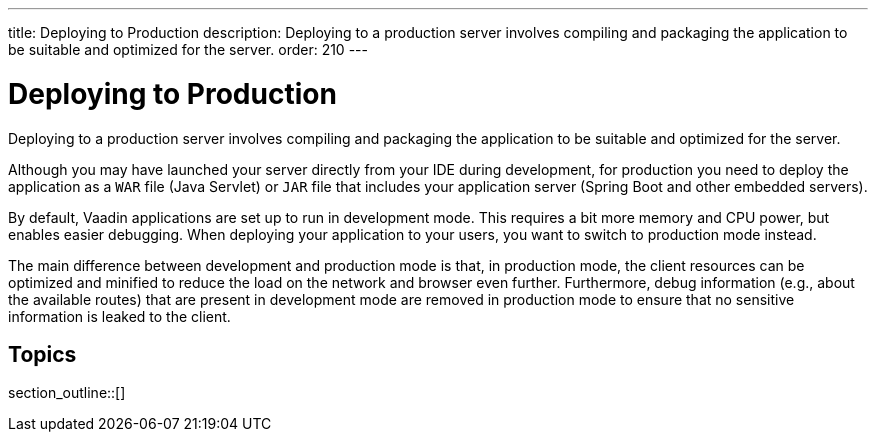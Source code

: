 ---
title: Deploying to Production
description: Deploying to a production server involves compiling and packaging the application to be suitable and optimized for the server.
order: 210
---

= Deploying to Production

Deploying to a production server involves compiling and packaging the application to be suitable and optimized for the server.

Although you may have launched your server directly from your IDE during development, for production you need to deploy the application as a `WAR` file (Java Servlet) or `JAR` file that includes your application server (Spring Boot and other embedded servers).

By default, Vaadin applications are set up to run in development mode.
This requires a bit more memory and CPU power, but enables easier debugging.
When deploying your application to your users, you want to switch to production mode instead.

The main difference between development and production mode is that, in production mode, the client resources can be optimized and minified to reduce the load on the network and browser even further. Furthermore, debug information (e.g., about the available routes) that are present in development mode are removed in production mode to ensure that no sensitive information is leaked to the client.

== Topics

section_outline::[]
